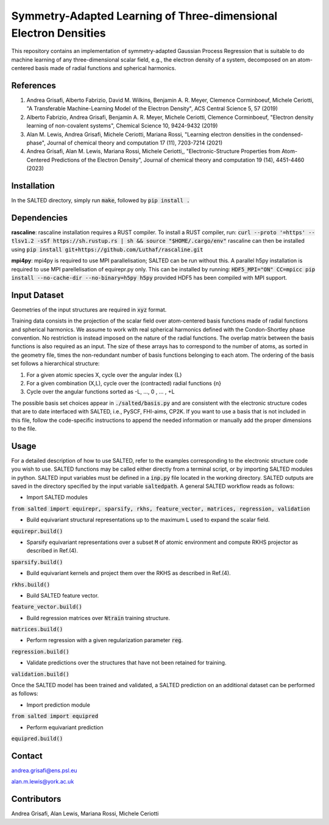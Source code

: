 Symmetry-Adapted Learning of Three-dimensional Electron Densities
=================================================================
This repository contains an implementation of symmetry-adapted Gaussian Process Regression that is suitable to do machine learning of any three-dimensional scalar field, e.g., the electron density of a system, decomposed on an atom-centered basis made of radial functions and spherical harmonics. 

References
----------
1. Andrea Grisafi, Alberto Fabrizio, David M. Wilkins, Benjamin A. R. Meyer, Clemence Corminboeuf, Michele Ceriotti, "A Transferable Machine-Learning Model of the Electron Density", ACS Central Science 5, 57 (2019)

2. Alberto Fabrizio, Andrea Grisafi, Benjamin A. R. Meyer, Michele Ceriotti, Clemence Corminboeuf, "Electron density learning of non-covalent systems", Chemical Science 10, 9424-9432 (2019)

3. Alan M. Lewis, Andrea Grisafi, Michele Ceriotti, Mariana Rossi, "Learning electron densities in the condensed-phase", Journal of chemical theory and computation 17 (11), 7203-7214 (2021) 

4. Andrea Grisafi, Alan M. Lewis, Mariana Rossi, Michele Ceriotti,, "Electronic-Structure Properties from Atom-Centered Predictions of the Electron Density", Journal of chemical theory and computation 19 (14), 4451-4460 (2023) 

Installation
------------
In the SALTED directory, simply run :code:`make`, followed by :code:`pip install .`
   
Dependencies
------------
**rascaline**: rascaline installation requires a RUST compiler. To install a RUST compiler, run:
:code:`curl --proto '=https' --tlsv1.2 -sSf https://sh.rustup.rs | sh && source "$HOME/.cargo/env"`
rascaline can then be installed using
:code:`pip install git+https://github.com/Luthaf/rascaline.git`

**mpi4py**: mpi4py is required to use MPI parallelisation; SALTED can be run without this.
A parallel h5py installation is required to use MPI parellelisation of equirepr.py only. This can be installed by running:
:code:`HDF5_MPI="ON" CC=mpicc pip install --no-cache-dir --no-binary=h5py h5py`
provided HDF5 has been compiled with MPI support.

Input Dataset
-------------
Geometries of the input structures are required in :code:`xyz` format.

Training data consists in the projection of the scalar field over atom-centered basis functions made of radial functions and spherical harmonics. We assume to work with real spherical harmonics defined with the Condon-Shortley phase convention. No restriction is instead imposed on the nature of the radial functions. The overlap matrix between the basis functions is also required as an input. The size of these arrays has to correspond to the number of atoms, as sorted in the geometry file, times the non-redundant number of basis functions belonging to each atom. The ordering of the basis set follows a hierarchical structure: 

1) For a given atomic species X, cycle over the angular index {L} 

2) For a given combination (X,L), cycle over the (contracted) radial functions {n} 

3) Cycle over the angular functions sorted as -L, ..., 0 , ... , +L

The possible basis set choices appear in :code:`./salted/basis.py` and are consistent with the electronic structure codes that are to date interfaced with SALTED, i.e., PySCF, FHI-aims, CP2K. If you want to use a basis that is not included in this file, follow the code-specific instructions to append the needed information or manually add the proper dimensions to the file.

Usage
-----
For a detailed description of how to use SALTED, refer to the examples corresponding to the electronic structure code you wish to use. SALTED functions may be called either directly from a terminal script, or by importing SALTED modules in python. SALTED input variables must be defined in a :code:`inp.py` file located in the working directory. SALTED outputs are saved in the directory specified by the input variable :code:`saltedpath`. A general SALTED workflow reads as follows:

- Import SALTED modules

:code:`from salted import equirepr, sparsify, rkhs, feature_vector, matrices, regression, validation`

- Build equivariant structural representations up to the maximum L used to expand the scalar field.

:code:`equirepr.build()`

- Sparsify equivariant representations over a subset :code:`M` of atomic environment and compute RKHS projector as described in Ref.(4).

:code:`sparsify.build()`

- Build equivariant kernels and project them over the RKHS as described in Ref.(4).

:code:`rkhs.build()`

- Build SALTED feature vector.

:code:`feature_vector.build()`

- Build regression matrices over :code:`Ntrain` training structure.

:code:`matrices.build()`

- Perform regression with a given regularization parameter :code:`reg`.

:code:`regression.build()`

- Validate predictions over the structures that have not been retained for training.

:code:`validation.build()`

Once the SALTED model has been trained and validated, a SALTED prediction on an additional dataset can be performed as follows:

- Import prediction module

:code:`from salted import equipred`

- Perform equivariant prediction

:code:`equipred.build()`

Contact
-------
andrea.grisafi@ens.psl.eu

alan.m.lewis@york.ac.uk

Contributors
------------
Andrea Grisafi, Alan Lewis, Mariana Rossi, Michele Ceriotti

